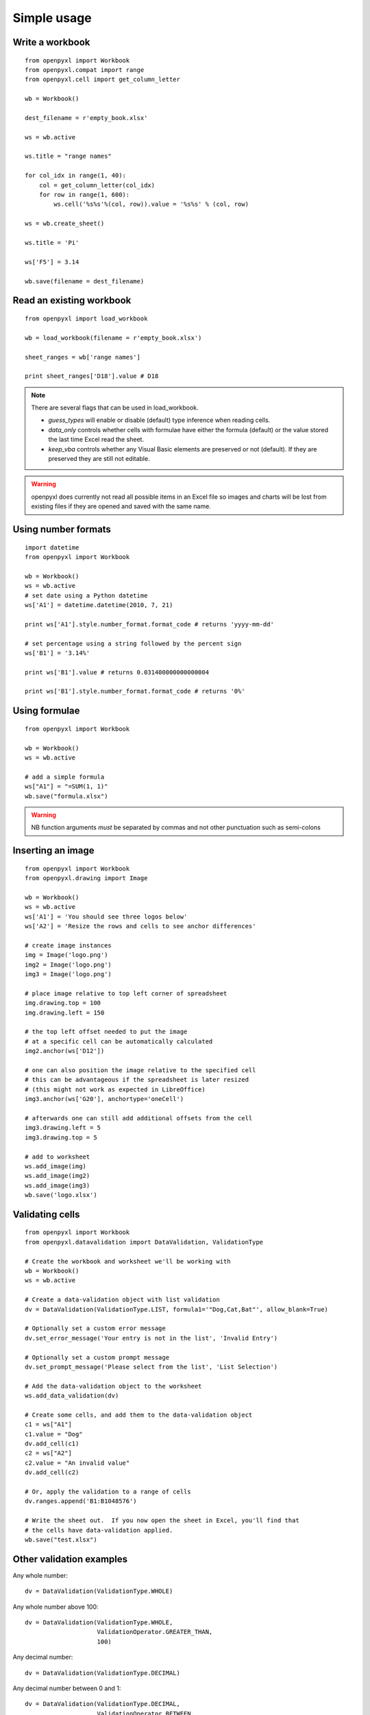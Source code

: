 Simple usage
=======================

Write a workbook
------------------
::

    from openpyxl import Workbook
    from openpyxl.compat import range
    from openpyxl.cell import get_column_letter

    wb = Workbook()

    dest_filename = r'empty_book.xlsx'

    ws = wb.active

    ws.title = "range names"

    for col_idx in range(1, 40):
        col = get_column_letter(col_idx)
        for row in range(1, 600):
            ws.cell('%s%s'%(col, row)).value = '%s%s' % (col, row)

    ws = wb.create_sheet()

    ws.title = 'Pi'

    ws['F5'] = 3.14

    wb.save(filename = dest_filename)


Read an existing workbook
-------------------------
::

    from openpyxl import load_workbook

    wb = load_workbook(filename = r'empty_book.xlsx')

    sheet_ranges = wb['range names']

    print sheet_ranges['D18'].value # D18


.. note ::

    There are several flags that can be used in load_workbook.

    - `guess_types` will enable or disable (default) type inference when
      reading cells.

    - `data_only` controls whether cells with formulae have either the
      formula (default) or the value stored the last time Excel read the sheet.

    - `keep_vba` controls whether any Visual Basic elements are preserved or
      not (default). If they are preserved they are still not editable.


.. warning ::

    openpyxl does currently not read all possible items in an Excel file so
    images and charts will be lost from existing files if they are opened and
    saved with the same name.


Using number formats
--------------------
::

    import datetime
    from openpyxl import Workbook

    wb = Workbook()
    ws = wb.active
    # set date using a Python datetime
    ws['A1'] = datetime.datetime(2010, 7, 21)

    print ws['A1'].style.number_format.format_code # returns 'yyyy-mm-dd'

    # set percentage using a string followed by the percent sign
    ws['B1'] = '3.14%'

    print ws['B1'].value # returns 0.031400000000000004

    print ws['B1'].style.number_format.format_code # returns '0%'


Using formulae
--------------
::

    from openpyxl import Workbook

    wb = Workbook()
    ws = wb.active

    # add a simple formula
    ws["A1"] = "=SUM(1, 1)"
    wb.save("formula.xlsx")

.. warning::
    NB function arguments *must* be separated by commas and not other
    punctuation such as semi-colons



Inserting an image
-------------------
::

    from openpyxl import Workbook
    from openpyxl.drawing import Image

    wb = Workbook()
    ws = wb.active
    ws['A1'] = 'You should see three logos below'
    ws['A2'] = 'Resize the rows and cells to see anchor differences'

    # create image instances
    img = Image('logo.png')
    img2 = Image('logo.png')
    img3 = Image('logo.png')

    # place image relative to top left corner of spreadsheet
    img.drawing.top = 100
    img.drawing.left = 150

    # the top left offset needed to put the image
    # at a specific cell can be automatically calculated
    img2.anchor(ws['D12'])

    # one can also position the image relative to the specified cell
    # this can be advantageous if the spreadsheet is later resized
    # (this might not work as expected in LibreOffice)
    img3.anchor(ws['G20'], anchortype='oneCell')

    # afterwards one can still add additional offsets from the cell
    img3.drawing.left = 5
    img3.drawing.top = 5

    # add to worksheet
    ws.add_image(img)
    ws.add_image(img2)
    ws.add_image(img3)
    wb.save('logo.xlsx')


Validating cells
----------------
::

    from openpyxl import Workbook
    from openpyxl.datavalidation import DataValidation, ValidationType

    # Create the workbook and worksheet we'll be working with
    wb = Workbook()
    ws = wb.active

    # Create a data-validation object with list validation
    dv = DataValidation(ValidationType.LIST, formula1='"Dog,Cat,Bat"', allow_blank=True)

    # Optionally set a custom error message
    dv.set_error_message('Your entry is not in the list', 'Invalid Entry')

    # Optionally set a custom prompt message
    dv.set_prompt_message('Please select from the list', 'List Selection')

    # Add the data-validation object to the worksheet
    ws.add_data_validation(dv)

    # Create some cells, and add them to the data-validation object
    c1 = ws["A1"]
    c1.value = "Dog"
    dv.add_cell(c1)
    c2 = ws["A2"]
    c2.value = "An invalid value"
    dv.add_cell(c2)

    # Or, apply the validation to a range of cells
    dv.ranges.append('B1:B1048576')

    # Write the sheet out.  If you now open the sheet in Excel, you'll find that
    # the cells have data-validation applied.
    wb.save("test.xlsx")


Other validation examples
-------------------------

Any whole number:
::

    dv = DataValidation(ValidationType.WHOLE)

Any whole number above 100:
::

    dv = DataValidation(ValidationType.WHOLE,
                        ValidationOperator.GREATER_THAN,
                        100)

Any decimal number:
::

    dv = DataValidation(ValidationType.DECIMAL)

Any decimal number between 0 and 1:
::

    dv = DataValidation(ValidationType.DECIMAL,
                        ValidationOperator.BETWEEN,
                        0, 1)

Any date:
::

    dv = DataValidation(ValidationType.DATE)

or time:
::

    dv = DataValidation(ValidationType.TIME)

Any string at most 15 characters:
::

    dv = DataValidation(ValidationType.TEXT_LENGTH,
                        ValidationOperator.LESS_THAN_OR_EQUAL,
                        15)

Custom rule:
::

    dv = DataValidation(ValidationType.CUSTOM,
                        None,
                        "=SOMEFORMULA")

.. note::
    See http://www.contextures.com/xlDataVal07.html for custom rules

